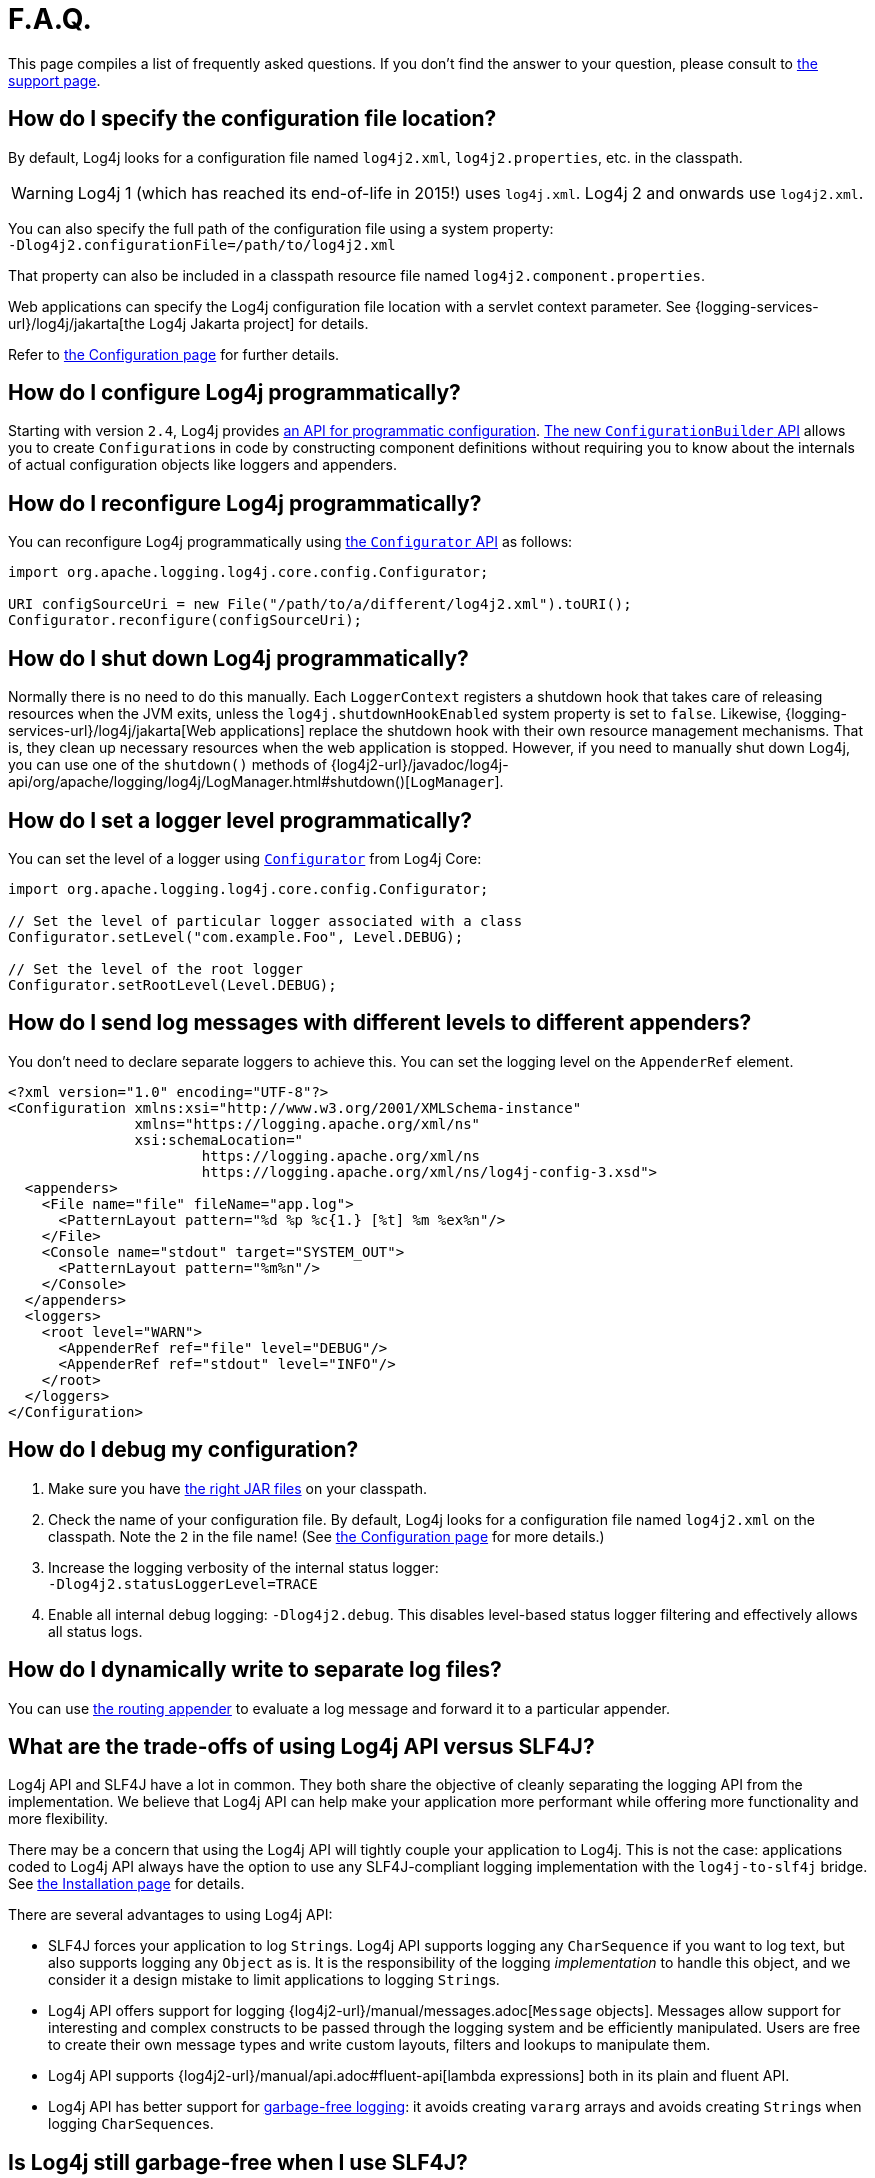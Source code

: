 ////
Licensed to the Apache Software Foundation (ASF) under one or more
    contributor license agreements.  See the NOTICE file distributed with
    this work for additional information regarding copyright ownership.
    The ASF licenses this file to You under the Apache License, Version 2.0
    (the "License"); you may not use this file except in compliance with
    the License.  You may obtain a copy of the License at

         http://www.apache.org/licenses/LICENSE-2.0

    Unless required by applicable law or agreed to in writing, software
    distributed under the License is distributed on an "AS IS" BASIS,
    WITHOUT WARRANTIES OR CONDITIONS OF ANY KIND, either express or implied.
    See the License for the specific language governing permissions and
    limitations under the License.
////

= F.A.Q.

This page compiles a list of frequently asked questions.
If you don't find the answer to your question, please consult to link:{logging-services-url}/support.html[the support page].

[#config_location]
== How do I specify the configuration file location?

By default, Log4j looks for a configuration file named `log4j2.xml`, `log4j2.properties`, etc. in the classpath.

[WARNING]
====
Log4j 1 (which has reached its end-of-life in 2015!) uses `log4j.xml`.
Log4j 2 and onwards use `log4j2.xml`.
====

You can also specify the full path of the configuration file using a system property: +
`-Dlog4j2.configurationFile=/path/to/log4j2.xml`

That property can also be included in a classpath resource file named `log4j2.component.properties`.

Web applications can specify the Log4j configuration file location with a servlet context parameter.
See {logging-services-url}/log4j/jakarta[the Log4j Jakarta project] for details.

Refer to xref:manual/configuration.adoc[the Configuration page] for further details.

[#config_from_code]
== How do I configure Log4j programmatically?

Starting with version `2.4`, Log4j provides xref:manual/customconfig.adoc[an API for programmatic configuration].
link:../javadoc/log4j-core/org/apache/logging/log4j/core/config/builder/api/ConfigurationBuilder.html[The new `ConfigurationBuilder` API] allows you to create ``Configuration``s in code by constructing component definitions without requiring you to know about the internals of actual configuration objects like loggers and appenders.

[#reconfig_from_code]
== How do I reconfigure Log4j programmatically?

You can reconfigure Log4j programmatically using link:../javadoc/log4j-core/org/apache/logging/log4j/core/config/Configurator.html[the `Configurator` API] as follows:

[source,java]
----
import org.apache.logging.log4j.core.config.Configurator;

URI configSourceUri = new File("/path/to/a/different/log4j2.xml").toURI();
Configurator.reconfigure(configSourceUri);
----

[#shutdown]
== How do I shut down Log4j programmatically?

Normally there is no need to do this manually.
Each `LoggerContext` registers a shutdown hook that takes care of releasing resources when the JVM exits, unless the `log4j.shutdownHookEnabled` system property is set to `false`.
Likewise, {logging-services-url}/log4j/jakarta[Web applications] replace the shutdown hook with their own resource management mechanisms.
That is, they clean up necessary resources when the web application is stopped.
However, if you need to manually shut down Log4j, you can use one of the `shutdown()` methods of {log4j2-url}/javadoc/log4j-api/org/apache/logging/log4j/LogManager.html#shutdown()[`LogManager`].

[#reconfig_level_from_code]
== How do I set a logger level programmatically?

You can set the level of a logger using link:../javadoc/log4j-core/org/apache/logging/log4j/core/config/Configurator.html[`Configurator`] from Log4j Core:

[source,java]
----
import org.apache.logging.log4j.core.config.Configurator;

// Set the level of particular logger associated with a class
Configurator.setLevel("com.example.Foo", Level.DEBUG);

// Set the level of the root logger
Configurator.setRootLevel(Level.DEBUG);
----

[#config_sep_appender_level]
== How do I send log messages with different levels to different appenders?

You don't need to declare separate loggers to achieve this.
You can set the logging level on the `AppenderRef` element.

[source,xml]
----
<?xml version="1.0" encoding="UTF-8"?>
<Configuration xmlns:xsi="http://www.w3.org/2001/XMLSchema-instance"
               xmlns="https://logging.apache.org/xml/ns"
               xsi:schemaLocation="
                       https://logging.apache.org/xml/ns
                       https://logging.apache.org/xml/ns/log4j-config-3.xsd">
  <appenders>
    <File name="file" fileName="app.log">
      <PatternLayout pattern="%d %p %c{1.} [%t] %m %ex%n"/>
    </File>
    <Console name="stdout" target="SYSTEM_OUT">
      <PatternLayout pattern="%m%n"/>
    </Console>
  </appenders>
  <loggers>
    <root level="WARN">
      <AppenderRef ref="file" level="DEBUG"/>
      <AppenderRef ref="stdout" level="INFO"/>
    </root>
  </loggers>
</Configuration>
----

[#troubleshooting]
== How do I debug my configuration?

. Make sure you have xref:manual/installation.adoc[the right JAR files] on your classpath.

. Check the name of your configuration file.
By default, Log4j looks for a configuration file named `log4j2.xml` on the classpath.
Note the `2` in the file name!
(See xref:manual/configuration.adoc[the Configuration page] for more details.)

. Increase the logging verbosity of the internal status logger: +
`-Dlog4j2.statusLoggerLevel=TRACE`

. Enable all internal debug logging: `-Dlog4j2.debug`.
This disables level-based status logger filtering and effectively allows all status logs.

[#separate_log_files]
== How do I dynamically write to separate log files?

You can use xref:manual/appenders.adoc#RoutingAppender[the routing appender] to evaluate a log message and forward it to a particular appender.

[#api-tradeoffs]
== What are the trade-offs of using Log4j API versus SLF4J?

Log4j API and SLF4J have a lot in common.
They both share the objective of cleanly separating the logging API from the implementation.
We believe that Log4j API can help make your application more performant while offering more functionality and more flexibility.

There may be a concern that using the Log4j API will tightly couple your application to Log4j.
This is not the case: applications coded to Log4j API always have the option to use any SLF4J-compliant logging implementation with the `log4j-to-slf4j` bridge.
See xref:manual/installation.adoc[the Installation page] for details.

There are several advantages to using Log4j API:

* SLF4J forces your application to log ``String``s.
Log4j API supports logging any `CharSequence` if you want to log text, but also supports logging any `Object` as is.
It is the responsibility of the logging _implementation_ to handle this object, and we consider it a design mistake to limit applications to logging ``String``s.
* Log4j API offers support for logging {log4j2-url}/manual/messages.adoc[`Message` objects].
Messages allow support for interesting and complex constructs to be passed through the logging system and be efficiently manipulated.
Users are free to create their own message types and write custom layouts, filters and lookups to manipulate them.
* Log4j API supports {log4j2-url}/manual/api.adoc#fluent-api[lambda expressions] both in its plain and fluent API.
* Log4j API has better support for xref:manual/garbagefree.adoc[garbage-free logging]: it avoids creating `vararg` arrays and avoids creating ``String``s when logging ``CharSequence``s.

[#gc-free-slf4j]
== Is Log4j still garbage-free when I use SLF4J?

If you use SLF4J as your logging API and Log4j Core as the logging implementation, yes.
The `log4j-slf4j-impl` and `log4j-slf4j2-impl` bridges (together with `log4j-core`) implement the `org.slf4j.Logger` methods to be garbage-free.
However, bear in mind that there are some limitations:

* The SLF4J API only offers up to two parameters for a parameterized message.
More than that uses ``vararg``s, which create a temporary object for the parameter array.
In contrast, Log4j API has methods for up to ten unrolled parameters.

* SLF4J forces your application to log ``String``s.
Log4j API lets you log any `CharSequence` or `Object`.
Log4j Core can log any `Object` that implements `CharSequence` or `org.apache.logging.log4j.util.StringBuilderFormattable` without creating garbage.

* The https://www.slf4j.org/api/org/slf4j/spi/LocationAwareLogger.html#log(org.slf4j.Marker,java.lang.String,int,java.lang.String,java.lang.Object%5B%5D,java.lang.Throwable)[`org.slf4j.spi.LocationAwareLogger::log`] method is not yet implemented in a garbage-free manner in the `log4j-slf4j-impl` and `log4j-slf4j2-impl` bridges.
It creates a new message object for each call.

[#gc-free-domain-object]
== How do I log my domain object without creating garbage?

One option is to let the domain object implement `CharSequence`.
However, for many domain objects it may not be trivial to implement this without allocating temporary objects.

An alternative is to implement the `org.apache.logging.log4j.util.StringBuilderFormattable` interface.
If an object is logged that implements this interface, its `formatTo(StringBuilder)` method is called instead of `toString()`.

[#logger-wrapper]
== How do I create a custom logger wrapper that shows the correct class, method, and line number?

Log4j remembers the fully qualified class name (FQCN) of the logger and uses this to walk the stack trace for every log event when configured to print location.

[WARNING]
====
Be aware that logging with location is slow and may impact the performance of your application.
====

The problem with custom logger wrappers is that they have a different FQCN than the actual logger, so Log4j can't find the place where your custom logger was called.

The solution is to provide the correct FQCN.
The easiest way to do this is to let Log4j generate the logger wrapper for you.
Log4j comes with a Logger wrapper generator tool.
This tool was originally meant to support custom log levels and is documented {log4j2-url}/manual/customloglevels.adoc#CustomLoggers[here].
The generated logger code will take care of the FQCN.

[#proguard-rules]
== Which rules do I need to add when ProGuard minification is enabled?

When you are using Log4j with ProGuard/R8 enabled, you need to add the following rules to your configuration file:

[source]
----
-keep,allowoptimization class org.apache.logging.log4j.** { *; }
----

